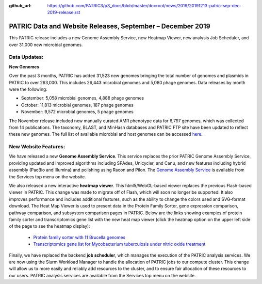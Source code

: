 :github_url: https://github.com/PATRIC3/p3_docs/blob/master/docroot/news/2019/20191213-patric-sep-dec-2019-release.rst

PATRIC Data and Website Releases, September – December 2019
===========================================================

.. feed-entry::
   :date: 2019-12-13

This PATRIC release includes a new Genome Assembly Service, new Heatmap Viewer, new analysis Job Scheduler, and over 31,000 new microbial genomes.  


.. cut::


Data Updates:
--------------

**New Genomes**

Over the past 3 months, PATRIC has added 31,523 new genomes bringing the total number of genomes and plasmids in PATRIC to over 293,000. This includes 26,443 microbial genomes and 5,080 phage genomes. Data releases by month were the following:

- September: 5,058 microbial genomes, 4,888 phage genomes
- October: 11,813 microbial genomes, 187 phage genomes
- November: 9,572 microbial genomes, 5 phage genomes
   
The November release included new manually curated AMR phenotype data for 6,797 genomes, which was collected from 14 publications. The taxonomy, BLAST, and MinHash databases and PATRIC FTP site have been updated to reflect these new genomes. The full list of available microbial and host genomes can be accessed `here
<https://www.patricbrc.org/view/GenomeList/?or(keyword(Bacteria),keyword(Archaea),keyword(Eukaryota))#view_tab=genomes>`__.


New Website Features:
----------------------
We have released a new **Genome Assembly Service**. This service replaces the prior PATRIC Genome Assembly Service, providing updated and improved algorithms including SPAdes, Unicycler, and Canu, and new features including hybrid assembly (PacBio and Illumina) and polishing using Racon and Pilon. The `Genome Assembly Service <https://www.patricbrc.org/app/Assembly2>`_ is available from the Services top menu on the website. 

We also released a new interactive **heatmap viewer**.  This html5/WebGL-based viewer replaces the previous Flash-based viewer in PATRIC. This change was made to migrate off of Flash, which will soon no longer be supported.  It also improves performance and includes additional features, such as the ability to change the colors used and SVG-format download. The Heat Map Viewer is used to present data in the Protein Family Sorter, gene expression comparison, pathway comparison, and subsystem comparison pages in PATRIC.  Below are the links showing examples of protein family sorter and transcriptomics gene list with the new heat map viewer (click the heatmap option on the upper left side of the page to see the heatmap display): 

 - `Protein family sorter with 11 Brucella genomes <https://patricbrc.org/view/GenomeList/?in(genome_id,(224914.11,262698.4,520448.3,520461.7,204722.5,444178.3,520459.3,568815.3,483179.4,359391.4,520456.3))#view_tab=proteinFamilies>`_
 - `Transcriptomics gene list for Mycobacterium tuberculosis under nitric oxide treatment <https://patricbrc.org/view/TranscriptomicsExperiment/?eq(eid,(233094))>`_

Finally, we have replaced the backend **job scheduler**, which manages the execution of the PATRIC analysis services. We are now using the Slurm Workload Manager to handle the allocation of PATRIC jobs to our compute cluster. This change will allow us to more easily and reliably add resources to the cluster, and to ensure fair allocation of these resources to our users. PATRIC analysis services are available from the Services top menu on the website.
